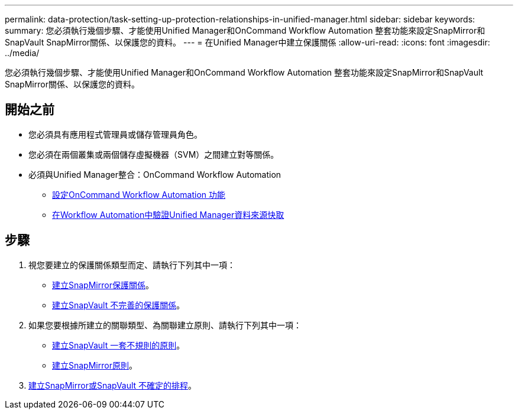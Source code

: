 ---
permalink: data-protection/task-setting-up-protection-relationships-in-unified-manager.html 
sidebar: sidebar 
keywords:  
summary: 您必須執行幾個步驟、才能使用Unified Manager和OnCommand Workflow Automation 整套功能來設定SnapMirror和SnapVault SnapMirror關係、以保護您的資料。 
---
= 在Unified Manager中建立保護關係
:allow-uri-read: 
:icons: font
:imagesdir: ../media/


[role="lead"]
您必須執行幾個步驟、才能使用Unified Manager和OnCommand Workflow Automation 整套功能來設定SnapMirror和SnapVault SnapMirror關係、以保護您的資料。



== 開始之前

* 您必須具有應用程式管理員或儲存管理員角色。
* 您必須在兩個叢集或兩個儲存虛擬機器（SVM）之間建立對等關係。
* 必須與Unified Manager整合：OnCommand Workflow Automation
+
** xref:task-configuring-a-connection-between-workflow-automation-and-unified-manager.adoc[設定OnCommand Workflow Automation 功能]
** xref:task-verifying-unified-manager-data-source-caching-in-workflow-automation.adoc[在Workflow Automation中驗證Unified Manager資料來源快取]






== 步驟

. 視您要建立的保護關係類型而定、請執行下列其中一項：
+
** xref:task-creating-a-snapmirror-protection-relationship-from-the-health-volume-details-page.adoc[建立SnapMirror保護關係]。
** xref:task-creating-a-snapvault-protection-relationship-from-the-health-volume-details-page.adoc[建立SnapVault 不完善的保護關係]。


. 如果您要根據所建立的關聯類型、為關聯建立原則、請執行下列其中一項：
+
** xref:task-creating-a-snapvault-policy-to-maximize-transfer-efficiency.adoc[建立SnapVault 一套不規則的原則]。
** xref:task-creating-a-snapmirror-policy-to-maximize-transfer-efficiency.adoc[建立SnapMirror原則]。


. xref:task-creating-snapmirror-and-snapvault-schedules.adoc[建立SnapMirror或SnapVault 不確定的排程]。

